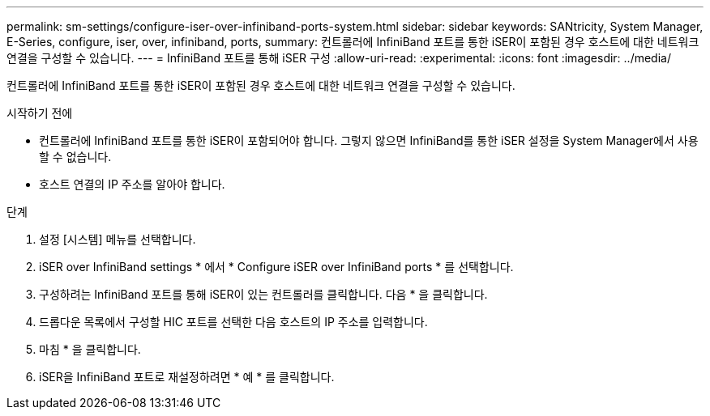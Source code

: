 ---
permalink: sm-settings/configure-iser-over-infiniband-ports-system.html 
sidebar: sidebar 
keywords: SANtricity, System Manager, E-Series, configure, iser, over, infiniband, ports, 
summary: 컨트롤러에 InfiniBand 포트를 통한 iSER이 포함된 경우 호스트에 대한 네트워크 연결을 구성할 수 있습니다. 
---
= InfiniBand 포트를 통해 iSER 구성
:allow-uri-read: 
:experimental: 
:icons: font
:imagesdir: ../media/


[role="lead"]
컨트롤러에 InfiniBand 포트를 통한 iSER이 포함된 경우 호스트에 대한 네트워크 연결을 구성할 수 있습니다.

.시작하기 전에
* 컨트롤러에 InfiniBand 포트를 통한 iSER이 포함되어야 합니다. 그렇지 않으면 InfiniBand를 통한 iSER 설정을 System Manager에서 사용할 수 없습니다.
* 호스트 연결의 IP 주소를 알아야 합니다.


.단계
. 설정 [시스템] 메뉴를 선택합니다.
. iSER over InfiniBand settings * 에서 * Configure iSER over InfiniBand ports * 를 선택합니다.
. 구성하려는 InfiniBand 포트를 통해 iSER이 있는 컨트롤러를 클릭합니다. 다음 * 을 클릭합니다.
. 드롭다운 목록에서 구성할 HIC 포트를 선택한 다음 호스트의 IP 주소를 입력합니다.
. 마침 * 을 클릭합니다.
. iSER을 InfiniBand 포트로 재설정하려면 * 예 * 를 클릭합니다.

